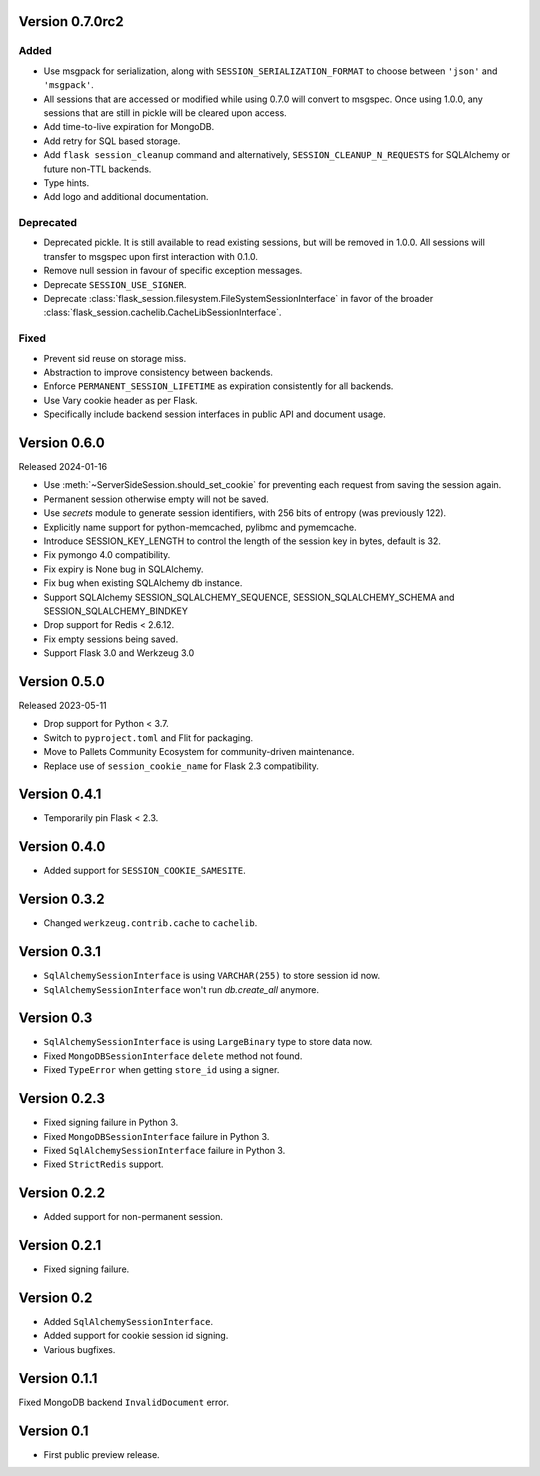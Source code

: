 Version 0.7.0rc2
------------------

Added
~~~~~~~
-   Use msgpack for serialization, along with ``SESSION_SERIALIZATION_FORMAT`` to choose between ``'json'`` and ``'msgpack'``.
-   All sessions that are accessed or modified while using 0.7.0 will convert to msgspec. Once using 1.0.0, any sessions that are still in pickle will be cleared upon access.
-   Add time-to-live expiration for MongoDB.
-   Add retry for SQL based storage.
-   Add ``flask session_cleanup`` command and alternatively, ``SESSION_CLEANUP_N_REQUESTS`` for SQLAlchemy or future non-TTL backends.
-   Type hints.
-   Add logo and additional documentation.

Deprecated
~~~~~~~~~~
-   Deprecated pickle. It is still available to read existing sessions, but will be removed in 1.0.0. All sessions will transfer to msgspec upon first interaction with 0.1.0.
-   Remove null session in favour of specific exception messages.
-   Deprecate ``SESSION_USE_SIGNER``.
-   Deprecate :class:`flask_session.filesystem.FileSystemSessionInterface` in favor of the broader :class:`flask_session.cachelib.CacheLibSessionInterface`.

Fixed
~~~~~
-   Prevent sid reuse on storage miss.
-   Abstraction to improve consistency between backends.
-   Enforce ``PERMANENT_SESSION_LIFETIME`` as expiration consistently for all backends.
-   Use Vary cookie header as per Flask.
-   Specifically include backend session interfaces in public API and document usage.


Version 0.6.0
------------------

Released 2024-01-16

-   Use :meth:`~ServerSideSession.should_set_cookie` for preventing each request from saving the session again.
-   Permanent session otherwise empty will not be saved.
-   Use `secrets` module to generate session identifiers, with 256 bits of
    entropy (was previously 122).
-   Explicitly name support for python-memcached, pylibmc and pymemcache.
-   Introduce SESSION_KEY_LENGTH to control the length of the session key in bytes, default is 32.
-   Fix pymongo 4.0 compatibility.
-   Fix expiry is None bug in SQLAlchemy.
-   Fix bug when existing SQLAlchemy db instance.
-   Support SQLAlchemy SESSION_SQLALCHEMY_SEQUENCE, SESSION_SQLALCHEMY_SCHEMA and SESSION_SQLALCHEMY_BINDKEY
-   Drop support for Redis < 2.6.12.
-   Fix empty sessions being saved.
-   Support Flask 3.0 and Werkzeug 3.0


Version 0.5.0
-------------

Released 2023-05-11

-   Drop support for Python < 3.7.
-   Switch to ``pyproject.toml`` and Flit for packaging.
-   Move to Pallets Community Ecosystem for community-driven maintenance.
-   Replace use of ``session_cookie_name`` for Flask 2.3 compatibility.


Version 0.4.1
-------------

-   Temporarily pin Flask < 2.3.


Version 0.4.0
-------------

-   Added support for ``SESSION_COOKIE_SAMESITE``.


Version 0.3.2
-------------

-   Changed ``werkzeug.contrib.cache`` to ``cachelib``.


Version 0.3.1
-------------

-   ``SqlAlchemySessionInterface`` is using ``VARCHAR(255)`` to store session id now.
-   ``SqlAlchemySessionInterface`` won't run `db.create_all` anymore.


Version 0.3
-----------

-   ``SqlAlchemySessionInterface`` is using ``LargeBinary`` type to store data now.
-   Fixed ``MongoDBSessionInterface`` ``delete`` method not found.
-   Fixed ``TypeError`` when getting ``store_id`` using a signer.


Version 0.2.3
-------------

-   Fixed signing failure in Python 3.
-   Fixed ``MongoDBSessionInterface`` failure in Python 3.
-   Fixed ``SqlAlchemySessionInterface`` failure in Python 3.
-   Fixed ``StrictRedis`` support.


Version 0.2.2
-------------

-   Added support for non-permanent session.


Version 0.2.1
-------------

-   Fixed signing failure.


Version 0.2
-----------

-   Added ``SqlAlchemySessionInterface``.
-   Added support for cookie session id signing.
-   Various bugfixes.


Version 0.1.1
-------------

Fixed MongoDB backend ``InvalidDocument`` error.


Version 0.1
-----------

-   First public preview release.
